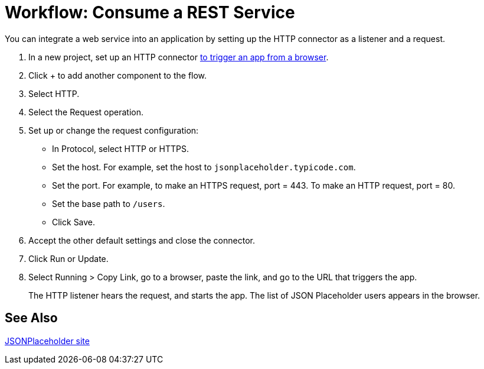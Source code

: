 = Workflow: Consume a REST Service 

You can integrate a web service into an application by setting up the HTTP connector as a listener and a request.

. In a new project, set up an HTTP connector link:/connectors/http-to-trigger-app-from-browser[to trigger an app from a browser].
. Click + to add another component to the flow.
. Select HTTP.
. Select the Request operation.
. Set up or change the request configuration: 
+
* In Protocol, select HTTP or HTTPS.
* Set the host. For example, set the host to `jsonplaceholder.typicode.com`. 
* Set the port. For example, to make an HTTPS request, port = 443. To make an HTTP request, port = 80.
* Set the base path to `/users`.
* Click Save.
+
. Accept the other default settings and close the connector.
. Click Run or Update.
. Select Running > Copy Link, go to a browser, paste the link, and go to the URL that triggers the app.
+
The HTTP listener hears the request, and starts the app. The list of JSON Placeholder users appears in the browser.

== See Also

link:https://jsonplaceholder.typicode.com/[JSONPlaceholder site]